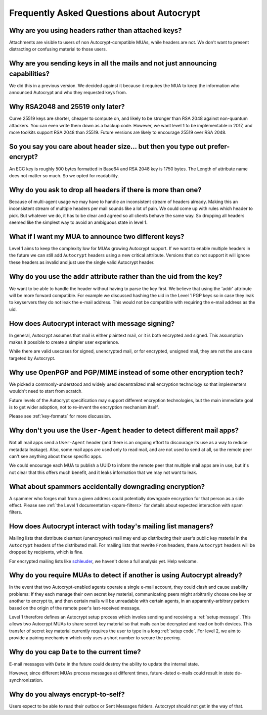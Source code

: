 Frequently Asked Questions about Autocrypt
==========================================

Why are you using headers rather than attached keys?
----------------------------------------------------

Attachments are visible to users of non Autocrypt-compatible MUAs,
while headers are not.  We don't want to present distracting or
confusing material to those users.

Why are you sending keys in all the mails and not just announcing capabilities?
-------------------------------------------------------------------------------

We did this in a previous version. We decided against it because it
requires the MUA to keep the information who announced Autocrypt and
who they requested keys from.


Why RSA2048 and 25519 only later?
---------------------------------

Curve 25519 keys are shorter, cheaper to compute on, and likely to be
stronger than RSA 2048 against non-quantum attackers.  You can even
write them down as a backup code.  However, we want level 1 to be
implementable in 2017, and more toolkits support RSA 2048 than 25519.
Future versions are likely to encourage 25519 over RSA 2048.


So you say you care about header size... but then you type out prefer-encrypt?
------------------------------------------------------------------------------

An ECC key is roughly 500 bytes formatted in Base64 and RSA 2048 key is
1750 bytes.  The Length of attribute name does not matter so much. So
we opted for readability.


Why do you ask to drop all headers if there is more than one?
-------------------------------------------------------------

Because of multi-agent usage we may have to handle an inconsistent
stream of headers already. Making this an inconsistent stream of
multiple headers per mail sounds like a lot of pain. We could come up
with rules which header to pick. But whatever we do, it has to be clear
and agreed so all clients behave the same way. So dropping all headers
seemed like the simplest way to avoid an ambiguous state in level 1.


What if I want my MUA to announce two different keys?
-----------------------------------------------------

Level 1 aims to keep the complexity low for MUAs growing Autocrypt
support. If we want to enable multiple headers in the future we can
still add ``Autocrypt`` headers using a new critical attribute.
Versions that do not support it will ignore these headers as invalid and
just use the single valid Autocrypt header.


Why do you use the ``addr`` attribute rather than the uid from the key?
-----------------------------------------------------------------------

We want to be able to handle the header without having to parse the
key first.  We believe that using the 'addr' attribute will be more
forward compatible. For example we discussed hashing the uid in the
Level 1 PGP keys so in case they leak to keyservers they do not leak
the e-mail address. This would not be compatible with requiring
the e-mail address as the uid.


How does Autocrypt interact with message signing?
-------------------------------------------------

In general, Autocrypt assumes that mail is either plaintext mail, or
it is both encrypted and signed.  This assumption makes it possible to
create a simpler user experience.

While there are valid usecases for signed, unencrypted mail, or for
encrypted, unsigned mail, they are not the use case targeted by
Autocrypt.

Why use OpenPGP and PGP/MIME instead of some other encryption tech?
-------------------------------------------------------------------

We picked a commonly-understood and widely used decentralized mail encryption
technology so that implementers wouldn't need to start from scratch.

Future levels of the Autocrypt specification may support different
encryption technologies, but the main immediate goal is to get wider
adoption, not to re-invent the encryption mechanism itself.

Please see :ref:`key-formats` for more discussion.

Why don't you use the ``User-Agent`` header to detect different mail apps?
------------------------------------------------------------------------------------

Not all mail apps send a ``User-Agent`` header (and there is an ongoing
effort to discourage its use as a way to reduce metadata leakage).
Also, some mail apps are used only to read mail, and are not used to
send at all, so the remote peer can't see anything about those specific
apps.

We could encourage each MUA to publish a UUID to inform the remote
peer that multiple mail apps are in use, but it's not clear that this
offers much benefit, and it leaks information that we may not want to leak.


What about spammers accidentally downgrading encryption?
--------------------------------------------------------

A spammer who forges mail from a given address could potentially
downgrade encryption for that person as a side effect.  Please see
:ref:`the Level 1 documentation <spam-filters>` for details
about expected interaction with spam filters.


How does Autocrypt interact with today's mailing list managers?
---------------------------------------------------------------

Mailing lists that distribute cleartext (unencrypted) mail may end up
distributing their user's public key material in the
``Autocrypt`` headers of the distributed mail.  For mailing
lists that rewrite ``From`` headers, these
``Autocrypt`` headers will be dropped by recipients, which
is fine.

For encrypted mailing lists like `schleuder
<http://schleuder2.nadir.org/>`_, we haven't done a full analysis yet.
Help welcome.


Why do you require MUAs to detect if another is using Autocrypt already?
------------------------------------------------------------------------

In the event that two Autocrypt-enabled agents operate a single
e-mail account, they could clash and cause usability problems:
If they each manage their own secret key material, communicating peers
might arbitrarily choose one key or another to encrypt to, and then
certain mails will be unreadable with certain agents, in an
apparently-arbitrary pattern based on the origin of the remote peer's
last-received message.

Level 1 therefore defines an Autocrypt setup process which involes sending
and receiving a :ref:`setup message`. This allows two Autocrypt MUAs to share
secret key material so that mails can be decrypted and read on both devices.
This transfer of secret key material currently requires the user to type in
a long :ref:`setup code`.  For level 2, we aim to provide a pairing mechanism
which only uses a short number to secure the peering.


Why do you cap ``Date`` to the current time?
---------------------------------------------------------

E-mail messages with ``Date`` in the future could destroy
the ability to update the internal state.

However, since different MUAs process messages at different times,
future-dated e-mails could result in state de-synchronization.

.. todo::

   deeper analysis of this state de-sync issue with future-dated
   e-mails, or alternate, more-stable approaches to dealing with wrong
   ``Date`` headers.


Why do you always encrypt-to-self?
----------------------------------

Users expect to be able to read their outbox or Sent Messages folders.
Autocrypt should not get in the way of that.

